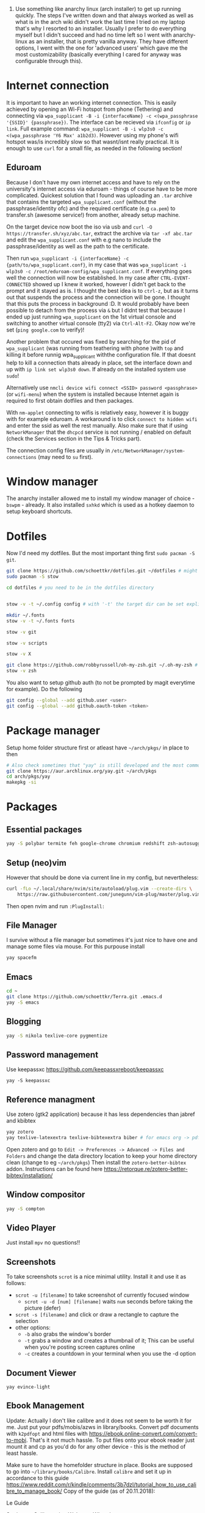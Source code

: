 1. Use something like anarchy linux (arch installer) to get up running quickly. The steps I've written down and that always worked as well as what is in the arch wiki didn't work the last time I tried on my laptop that's why I resorted to an installer. Usually I prefer to do everything myself but I didn't succeed and had no time left so I went with anarchy-linux as an installer, that is pretty vanilla anyway. They have different options, I went with the one for 'advanced users' which gave me the most customizability (basically everything I cared for anyway was configurable through this).

* Internet connection
It is important to have an working internet connection. This is easily achieved by opening an Wi-Fi hotspot from phone (Tethering) and connecting via =wpa_supplicant -B -i {interfaceName} -c <(wpa_passphrase '{SSID}' {passphrase})=. The interface can be recieved via =ifconfig= or =ip link=. Full example command: =wpa_supplicant -B -i wlp3s0 -c <(wpa_passphrase 'Y6 Max' a1b2d3)=. However using my phone's wifi hotspot was/is incredibly slow so that wasnt/isnt really practical. It is enough to use =curl= for a small file, as needed in the following section!
** Eduroam
Because I don't have my own internet access and have to rely on the university's internet access via eduroam - things of course have to be more complicated. Quickest solution that I found was uploading an =.tar= archive that contains the targeted =wpa_supplicant.conf= (without the passphrase/identity ofc) and the required certificate (e.g =ca.pem=) to transfer.sh (awesome service!) from another, already setup machine.

On the target device now boot the iso via usb and =curl -O https://transfer.sh/xyz/abc.tar=, extract the archive via =tar -xf abc.tar= and edit the =wpa_supplicant.conf= with e.g nano to include the passphrase/identity as well as the path to the certificate.

Then run =wpa_supplicant -i {interfaceName} -c {path/to/wpa_supplicant.conf}=, in my case that was =wpa_supplicant -i wlp3s0 -c /root/eduroam-config/wpa_supplicant.conf=. If everything goes well the connection will now be established. In my case after =CTRL-EVENT-CONNECTED= showed up I knew it worked, however I didn't get back to the prompt and it stayed as is. I thought the best idea is to =ctrl-z=, but as it turns out that suspends the process and the connection will be gone. I thought that this puts the process in background :D. It would probably have been possible to detach from the process via =&= but I didnt test that because I ended up just running =wpa_supplicant= on the 1st virtual console and switching to another virtual console (tty2) via =Ctrl-Alt-F2=. Okay now we're set (=ping google.com= to verify)!

Another problem that occured was fixed by searching for the pid of =wpa_supplicant= (was running from teathering with phone )with =top= and killing it before runnig wpa_supplicant withthe configuration file. If that doesnt help to kill a connection thats already in place, set the interface down and up with =ip link set wlp3s0 down=. If already on the installed system use =sudo=!

Alternatively use =nmcli device wifi connect <SSID> password <passphrase>= (or =wifi-menu=) when the system is installed because Internet again is required to first obtain dotfiles and then packages.

With =nm-applet= connecting to wifis is relatively easy, however it is buggy with for example eduroam. A workaround is to click =connect to hidden wifi= and enter the ssid as well the rest manually. Also make sure that if using =NetworkManager= that the =dhcpcd= service is not running / enabled on default (check the Services section in the Tips & Tricks part).

The connection config files are usually in =/etc/NetworkManager/system-connections= (may need to =su= first).


* Window manager
The anarchy installer allowed me to install my window manager of choice - =bswpm= - already. It also installed =sxhkd= which is used as a hotkey daemon to setup keyboard shortcuts.



* Dotfiles
Now I'd need my dotfiles. But the most important thing first =sudo pacman -S git=. 
#+BEGIN_SRC  bash
git clone https://github.com/schoettkr/dotfiles.git ~/dotfiles # might want to checkout a specific branch!
sudo pacman -S stow

cd dotfiles # you need to be in the dotfiles directory


stow -v -t ~/.config config # with '-t' the target dir can be set explicitly

mkdir ~/.fonts
stow -v -t ~/.fonts fonts

stow -v git

stow -v scripts

stow -v X

git clone https://github.com/robbyrussell/oh-my-zsh.git ~/.oh-my-zsh # if not already installed
stow -v zsh
#+END_SRC
You also want to setup github auth (to not be prompted by magit everytime for example). Do the following
#+BEGIN_SRC sh
git config --global --add github.user <user>
git config --global --add github.oauth-token <token>
#+END_SRC


* Package manager
Setup home folder structure first or atleast have =~/arch/pkgs/= in place to then
#+BEGIN_SRC bash
# Also check sometimes that "yay" is still developed and the most common/best package manger :)
git clone https://aur.archlinux.org/yay.git ~/arch/pkgs 
cd arch/pkgs/yay
makepkg -si
#+END_SRC


* Packages
** Essential packages
#+BEGIN_SRC bash
yay -S polybar termite feh google-chrome chromium redshift zsh-autosuggestions neovim rofi
#+END_SRC
** Setup (neo)vim
However that should be done via current line in my config, but nevertheless:
#+BEGIN_SRC bash
curl -fLo ~/.local/share/nvim/site/autoload/plug.vim --create-dirs \
    https://raw.githubusercontent.com/junegunn/vim-plug/master/plug.vim
#+END_SRC
Then open nvim and run =:PlugInstall:=
** File Manager
I survive without a file manager but sometimes it's just nice to have one and manage some files via mouse. For this purpouse install
#+BEGIN_SRC sh
yay spacefm
#+END_SRC
** Emacs
#+BEGIN_SRC bash
cd ~
git clone https://github.com/schoettkr/Terra.git .emacs.d
yay -S emacs
#+END_SRC

** Blogging
#+BEGIN_SRC bash
yay -S nikola texlive-core pygmentize
#+END_SRC

** Password management
Use keepassxc https://github.com/keepassxreboot/keepassxc
#+BEGIN_SRC 
yay -S keepassxc
#+END_SRC

** Reference managment
Use zotero (gtk2 application) because it has less dependencies than jabref and kbibtex
#+BEGIN_SRC bash
yay zotero
yay texlive-latexextra texlive-bibtexextra biber # for emacs org -> pdf export support
#+END_SRC
Open zotero and go to =Edit -> Preferences -> Advanced -> Files and Folders= and change the data directory location to keep your home directory clean (change to eg =~/arch/pkgs=)
Then install the =zotero-better-bibtex= addon. Instructions can be found here https://retorque.re/zotero-better-bibtex/installation/

** Window compositor
#+BEGIN_SRC bash
yay -S compton
#+END_SRC

** Video Player
Just install =mpv= no questions!!

** Screenshots
To take screenshots =scrot= is a nice minimal utility. Install it and use it as follows:
- =scrot -u [filename]= to take screenshot of currently focused window
  - =scrot -u -d [num] [filename]= waits =num= seconds before taking the picture (defer)
- =scrot -s [filename]= and click or draw a rectangle to capture the selection
- other options:
 - =-b= also grabs the window's border
 - =-t= grabs a window and creates a thumbnail of it; This can be useful when you're posting screen captures online
 - =-c= creates a countdown in your terminal when you use the -d option
** Document Viewer
#+BEGIN_SRC 
yay evince-light
#+END_SRC
** Ebook Management
Update: Actually I don't like calibre and it does not seem to be worth it for me. Just put your pdfs/mobis/azws in library/books. Convert pdf documents with =k2pdfopt= and html files with https://ebook.online-convert.com/convert-to-mobi. That's it not much hassle. To put files onto your ebook reader just mount it and cp as you'd do for any other device - this is the method of least hassle.

Make sure to have the homefolder structure in place. Books are supposed to go into =~/library/books/Calibre=. Install =calibre= and set it up in accordance to this guide https://www.reddit.com/r/kindle/comments/3b7dzl/tutorial_how_to_use_calibre_to_manage_book/
Copy of the guide (as of 20.11.2018):
**** Le Guide
Setting up Calibre using Welcome Wizard:

Create a new empty folder using your library's desired name

Launch Calibre and choose that folder.

Next, Choose your device. If you choose Kindle, go to step 4. If you choose other e-readers, go to step 6. If you don't want to set up Send-to-Kindle, go to step 6.

Go to Amazon's Manage Your Content and Devices, choose Settings, find Personal Document Settings. Take note of the Send-to-Kindle E-Mail (ending with @Kindle,com). Find Add a new approved e-mail address and type in your GMX email.

In the Next dialog on Calibre welcome wizard, type in your Kindle email. Press Use GMX and type in your GMX credentials.

Next, and you are done.

.

Setting up your Calibre:

Select Preferences

Choose Behavior, set Preferred output format to AZW3 (if you're using Kindle) or EPUB (if you're using other devices). The reason is that AZW3 and EPUB can make use of Calibre's Edit Book function. Apply.

Choose Add your own columns, press the "+" button. Setup the following:

Pages (For Count Pages plugin, to get page number on your books):

Lookup name: pages

Column heading: Pages

Column type: Integers.

Format for numbers: {0,}

Shelf (To manage your reading progress):

Lookup name: shelf

Column heading: Shelf

Column type: Text, column shown in the tag browser.

Choose Common Options, Look & Feel, set Embed font famlly to your preferred font. I choose Bookerly here. Note: I have no problem using Bookerly on the Kindle 7th Gen, but for the older generations, there might be some issues. The font will be in the Publisher's Font option on the Kindle.

Choose Saving books to disk, Copy and paste the following to the Save template: 1. Books/{author_sort}/{title}/{title} - {authors}

Choose Sending books to devices, Copy and paste the following to the Save template: 1. Books/{author_sort}/{title}/{title} - {authors}

Choose Metadata plugboards, Add new plugboard

Format: any format

Device: any device

Source template: {series:|| - }{series_index:0>5.2f|[|] - }{title}

This will save your books like this: Harry Potter - [01.00] - Harry Potter and the Sorcerer's Stone if your book is in a series, or Oliver Twist if your book isn't.

You can look here for more options

Destination field: title

Choose Plugins, find Kindle 2/3/4/Touch/PaperWhite/Voyage Device Interface, set:

Save templates: 1. Books/{author_sort}/{title}/{title} - {authors}

Custom column name to retrieve page counts from: #pages

Disable Overwrite existing apnx on device

Close, and restart Calibre

.

Adding plug-ins to power-up your Calibre:

Select Preferences, choose Plugins

Choose Get new plugins

Find and install Goodreads and Count Pages

Find Count Pages plugin, double click, under Page count options, choose Custom column: #pages. Leave the others blank.

Notes: This only gives you a rough estimation of the books. If you want a more accurate version, use Amazon books, or use the built-in Download page counts from Goodreads

Apply.

Go to Metadata download, and choose Goodreads

Apply, and Restart Calibre.

.

Using Calibre to manage books:

Add books: You can Drag-and-drop the ebook files to Calibre, or use the Add books function.

Edit metadata: You can type in your books' metadata manually, or download the data using Download metadata buttons. Calibre will automatically search book's data and you can choose the matching title.

Convert books: When sending to Kindle, Calibre'll automatically convert your books to Kindle readable formats, but it won't store the file locally. You can convert individually, or bulk convert to save the metadata directly to your books

If you connect Kindle to Calibre, Calibre will automatically find books on your Kindle. To send books to your Kindle, press Send to device.

Fetch news: You can choose your favorite news source from the menu, Press Schedule for download, choose days to download, and Save. Calibre will automatically download News IF IT IS RUNNING and send to your Kindle if you already set up Send-to-Kindle account.
** Calculator
Install =speedcrunch=

** IRC
Maybe get into =weechat= sometime but for now =hexchat= seems to be the sanest/simplest client :)

** VPN (Uni etc)
Install =openconnect= and connect for example like this:
#+BEGIN_SRC sh
sudo openconnect https://vpn-server.uni-hannover.de/
#+END_SRC
And then enter credentials when prompted.


* Homefolder structure
Create the following folder structure in the home directory:
#+BEGIN_SRC 
~/arch
~/dls
~/dev
~/library

~/library/books

~/library/docs
;;~/library/docs/misc

~/library/music

~/library/images
~/library/images/wallpaper
~/library/images/personal

~/library/videos
~/library/videos/personal
~/library/videos/courses

~/misc

~/temp
;; ~/docs/coding
;; ~/docs/life
#+END_SRC

To get rid of the folders that are create by default edit (or via dotfiles) =~/.config/user-dirs.dirs= to the wanted structure and then remove them.
Then run =xdg-user-dirs-update=. (PS do not /remove/ =xdg_desktop_dir= <- read this on the internetz but check what really happens!).




* Programming
Stuff that is specific to programming / development
** General
Might consider ripgrep tho
#+BEGIN_SRC bash
yay the_silver_searcher # this is ag
#+END_SRC
** C/C++
Install the Clang compiler which is a compiler/frontend for C family languages based on LLVM:
#+BEGIN_SRC bash
yay -S clang
#+END_SRC
Install cquery which is needed for emacs-cquery and lsp mode
#+BEGIN_SRC bash
yay -S cquery
#+END_SRC
Install gdb (GNU debugger that can be used for many languages_
#+BEGIN_SRC bash
yay gdb
#+END_SRC

** Javascript
Install the node version manager to manage different nodejs versions:
#+BEGIN_SRC bash
yay -S nvm
#+END_SRC
Then run the following if it isn't already present in =.zshrc=
#+BEGIN_SRC bash
echo 'source /usr/share/nvm/init-nvm.sh' >> ~/.zshrc
#+END_SRC
Note: having the above command in =.zshrc= slows down the prompt when opening a terminal immensely. You might want to have this line commented out when not working with js/node :)
If you want to execute node binaries also comment in the part where the node binaries are added to PATH.
Restart the shell and start installing node versions via:
#+BEGIN_SRC bash
nvm install 11 # current version at time of writing this!
#+END_SRC

** Go
Go projects will live in a specific folder (ususally =~/go=). I set this to =~/dev/go/= so make sure that folder exists (and verify that gopath is still set to that in =~/.zshrc=). Install:
#+BEGIN_SRC sh
yay go go-tools
#+END_SRC
Also "$GOPATH/bin" needs to be appended to the "$PATH" variable to be able to execute the Go binaries (eg godef). This should also be reflected in =~/.zshrc=.

Then install the needed dev tools, currently:
#+BEGIN_SRC sh
go get -u github.com/rogpeppe/godef/...
go get -u github.com/nsf/gocode
go get -u golang.org/x/tools/cmd/goimports
go get -u github.com/dougm/goflymake
go get -u golang.org/x/tools/cmd/guru
#+END_SRC

** C#
Install the dotnet sdk either from the aur or via the official site. Preferably do it via the official site because last time I installed it from AUR there were problems when running C# debugger

Link: https://www.microsoft.com/net/download or rather -> https://www.microsoft.com/net/download/thank-you/dotnet-sdk-2.1.403-linux-x64-binaries to install from source and not via some package managers
#+BEGIN_SRC sh
yay dotnet-sdk # from aur NOT recommended
#+END_SRC
And then comment in the relevant parts in .zshrc:
#+BEGIN_SRC sh
export DOTNET_ROOT=$HOME/arch/pkgs/dotnet 
export PATH=$PATH:$HOME/arch/pkgs/dotnet
#+END_SRC
In emacs run =omnisharp-install-server=.

** Ruby
Install =rbenv= to manage ruby versions.
#+BEGIN_SRC sh
yay rbenv
yay ruby-build # needed to install & compile ruby versions
#+END_SRC
Install a ruby version e.g version =2.6.1= (check which is the most current version beforehand)
#+BEGIN_SRC sh
rbenv install 2.6.1
#+END_SRC
Set the installed version to be the global default
#+BEGIN_SRC sh
rbenv global 2.6.1
#+END_SRC
Update the environment in accordance to the config
#+BEGIN_SRC sh
rbenv rehash
#+END_SRC
Verify the ruby version and also make sure that =eval "$(rbenv init -)"= is present in =.zshrc= for this to work:
#+BEGIN_SRC sh
ruby -v # => 2.6.1
which ruby
#+END_SRC
*** Ruby Gems
Some useful ruby gems to install globally:
#+BEGIN_SRC sh
gem install bundler pry pry-doc byebug
#+END_SRC

** Postgres
#+BEGIN_SRC sh
yay postgresql
sudo -u postgres -i initdb --locale $LANG -E UTF8 -D /var/lib/postgres/data
sudo systemctl start postgresql.service
sudo systemctl enable postgresql.service
sudo -u postgres -i
psql # might not work yet
#+END_SRC
When in postgres shell you can:
#+BEGIN_SRC sh
createuser --interactive -P
#+END_SRC
And/or create database
#+BEGIN_SRC sh
createdb -O octoprint octoprint_filamentmanager
#+END_SRC
Running =psql= works in psql-shell (after =sudo -u postgres -i=):
#+BEGIN_SRC sh
psql
\conninfo # for connection information
#+END_SRC
See these links when encountering problems:
- https://github.com/malnvenshorn/OctoPrint-FilamentManager/wiki/Setup-PostgreSQL-on-Arch-Linux
- https://help.ubuntu.com/community/PostgreSQL
  
Then may want to install =sqlite= (or =postico= on mac)


* Tips & Tricks
** Use more cores for compiling packages (mkkpkg)
In =/etc/makepkg.conf= change ~MAKEFLAGS="-jX"~ where =X= is the number of cores e.g =2=.

** Sort/update pacman mirrors
** Maintenance
#+BEGIN_SRC sh
sudo rm -rf /var/cache/pacman/pkg/*
sudo rm -rf var/cache/man/*
ncdu -x / # Use as root to see where space is taken.
pacman -Qdt # to see orphan packages
systemctl --failed # check for failed systemd services
#+END_SRC
To monitor processes, cpu, memory etc install =glances=.
** Primer on zshell files
Since =.zshenv= is always sourced, it often contains exported variables that should be available to other programs. For example, $PATH, $EDITOR, and $PAGER are often set in .zshenv. Also, you can set $ZDOTDIR in .zshenv to specify an alternative location for the rest of your zsh configuration.

=.zshrc= is for interactive shell configuration. You set options for the interactive shell there with the setopt and unsetopt commands. You can also load shell modules, set your history options, change your prompt, set up zle and completion, et cetera. You also set any variables that are only used in the interactive shell (e.g. $LS_COLORS).

=.zlogin= is sourced on the start of a login shell. This file is often used to start X using startx. Some systems start X on boot, so this file is not always very useful.

=.zprofile= is basically the same as .zlogin except that it's sourced directly before .zshrc is sourced instead of directly after it. According to the zsh documentation, ".zprofile is meant as an alternative to `.zlogin' for ksh fans; the two are not intended to be used together, although this could certainly be done if desired."

=.zlogout= is sometimes used to clear and reset the terminal.
** Ingoring aliases
To execute a command that is shadowed by an alias prefix it with an backslash, e.g `\vim`
** Updating and upgrading
** Configure touchpad
** SSH
Check for existing ssh keys:
#+BEGIN_SRC bash
ls -al ~/.ssh
#+END_SRC
Generate new ssh key:
#+BEGIN_SRC bash
# make sure that openssh is installed
yay -S openssh

ssh-keygen -t rsa -b 4096 -C "email@example.com"
#+END_SRC
Adding the ssh key to the ssh-agent:
#+BEGIN_SRC bash
eval "$(ssh-agent -s)" # start ssh-agent in background
ssh-add ~/.ssh/id_rsa # this needs to be the private not the public key file
#+END_SRC
** GPG
List keys:
#+BEGIN_SRC bash
gpg --list-keys
gpg --list-secret-keys
#+END_SRC
Export the private and public key:
#+BEGIN_SRC bash
gpg --export ${ID} > public.key
gpg --export-secret-keys ${ID} > private.key
#+END_SRC

To import the keys on for example another machine:
#+BEGIN_SRC bash
gpg --import public.key
gpg --import private.key
#+END_SRC

And trust the key(s) via:
#+BEGIN_SRC bash
gpg --edit-key ${ID}
trust
#+END_SRC

Then decrypt the files from the command line:
#+BEGIN_SRC bash
gpg -d file.gpg
#+END_SRC
** Services
List automatically started services:
#+BEGIN_SRC bash
systemctl list-unit-files --state=enabled
#+END_SRC

Check the status of an service:
#+BEGIN_SRC bash
systemctl status application.service
#+END_SRC

Start service in/for current session:
#+BEGIN_SRC bash
sudo systemctl start application.service
#+END_SRC

Stop service in/for current session:
#+BEGIN_SRC bash
sudo systemctl stop application.service
#+END_SRC

To enable an service to be started automatically on boot:
#+BEGIN_SRC bash
sudo systemctl enable application.service
#+END_SRC

To disable an automatically started service:
#+BEGIN_SRC bash
sudo systemctl disable application.service
#+END_SRC
** Formatting and mounting of external drives
** Changing "os name"
Edit =/etc/os-release= to e.g:
#+BEGIN_SRC 
NAME="Arch Linux"
ID=arch
PRETTY_NAME="Arch Linux"
ANSI_COLOR="0;36"
HOME_URL="https://www.archlinux.org/"
SUPPORT_URL="https://bbs.archlinux.org/"
BUG_REPORT_URL="https://bugs.archlinux.org/"
#+END_SRC
** Touchpad
If installed remove synaptic because its development is discontinued. Use libinput instead. To find out which drivers are currently used enter =grep -e "Using input" .local/share/xorg/Xorg.0.log=
#+BEGIN_SRC bash
xinput list # to list devices, search for eg 'touchpad' in the output. the number is the id
xinput list-props 11 # when 11 is the id
#+END_SRC
Put for example this in =/etc/X11/xorg.conf.d/30-touchpad.conf=:
#+BEGIN_SRC 
Section "InputClass"
        Identifier "libinput touchpad catchall"
        MatchIsTouchpad "on"
        MatchDevicePath "/dev/input/event*"
        Driver "libinput"
	Option "Tapping" "on"
	Option "AccelSpeed" "0.5"
EndSection
#+END_SRC
** Source of an alias
To find out what a command is aliased to enter =type {command}=, e.g =type l=
** Change folder permission from root to user
=sudo chown -R eoshiru FOLDERNAME=
